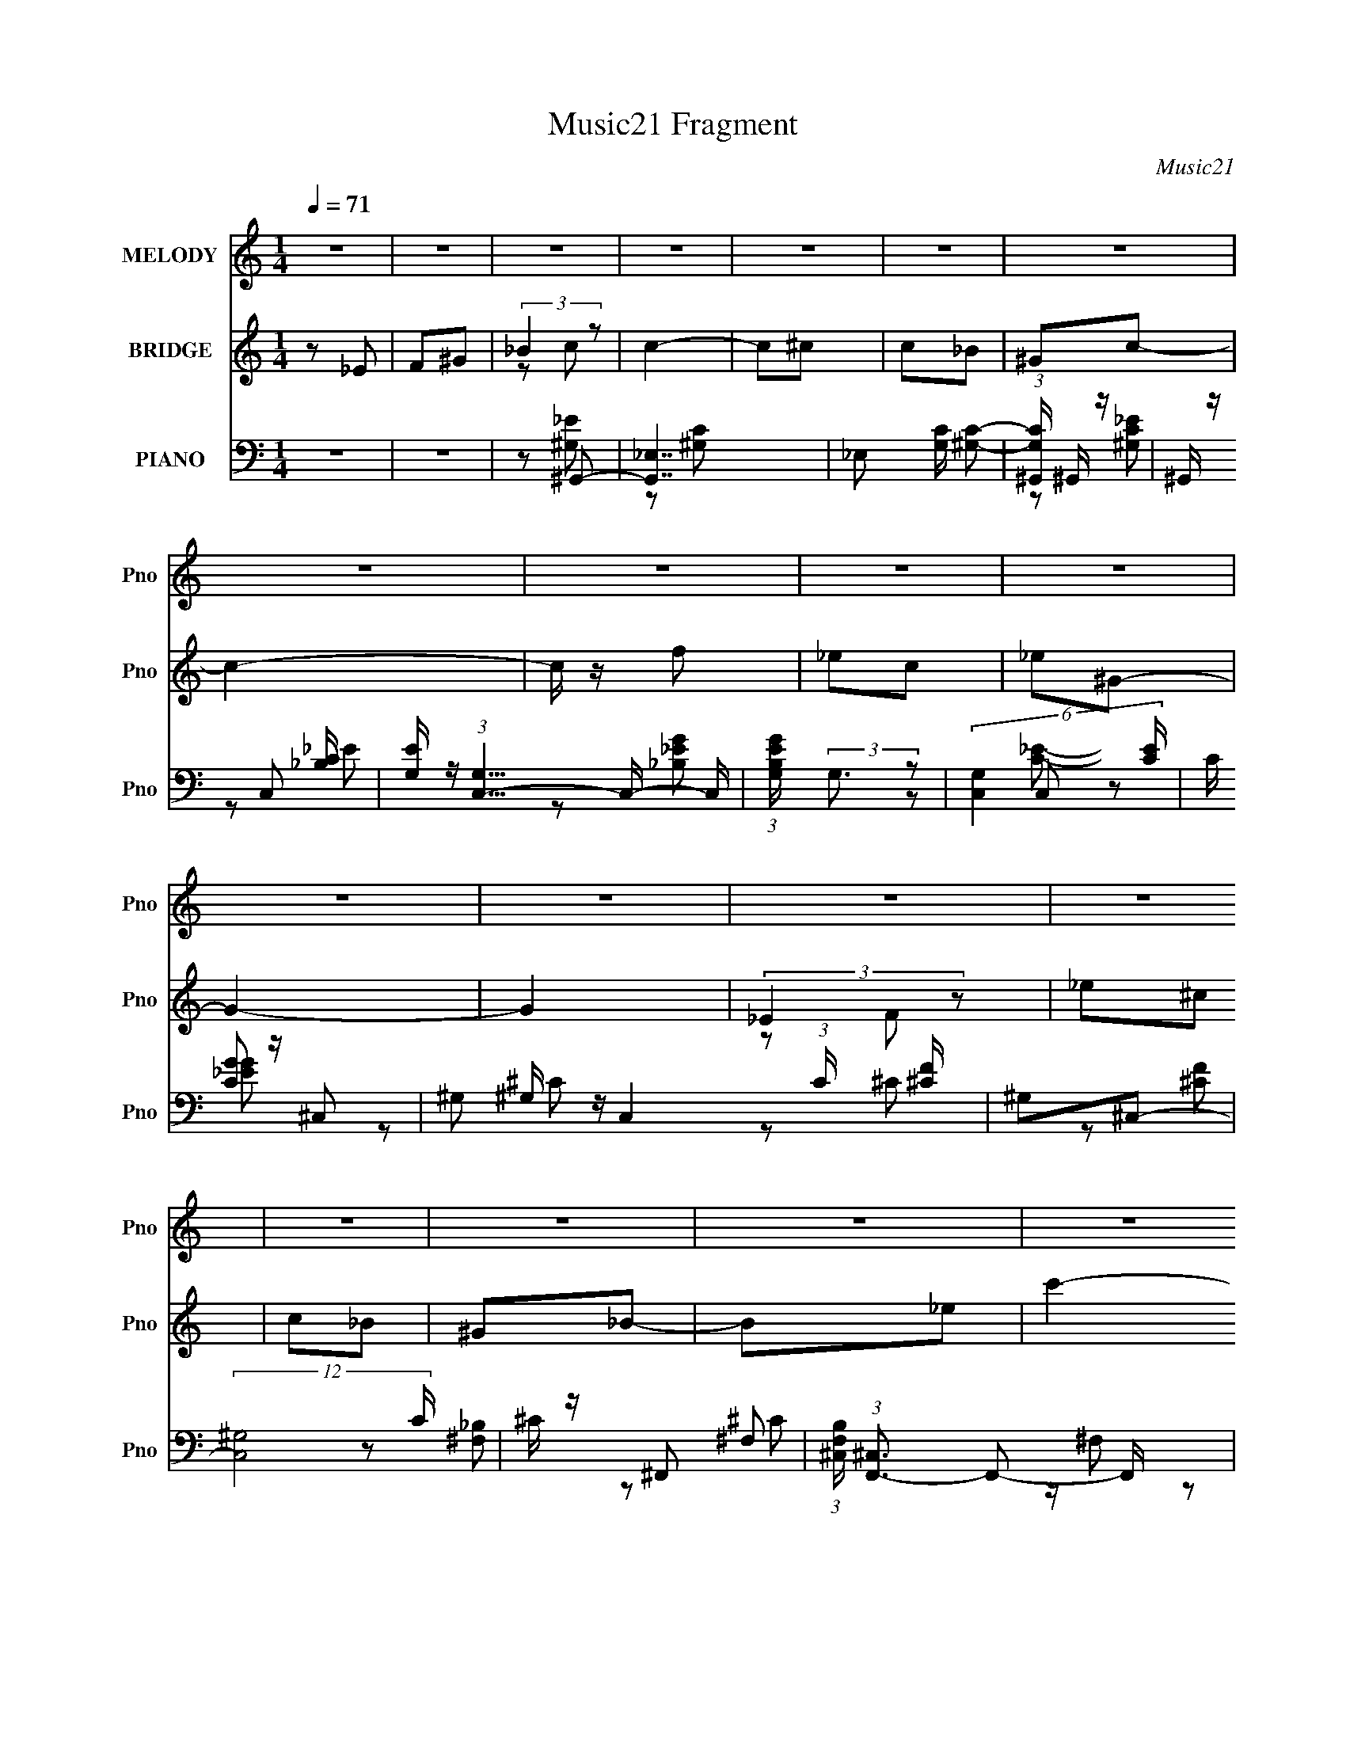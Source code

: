 X:1
T:Music21 Fragment
C:Music21
%%score 1 ( 2 3 ) ( 4 5 6 7 )
L:1/8
Q:1/4=71
M:1/4
I:linebreak $
K:none
V:1 treble nm="MELODY" snm="Pno"
V:2 treble nm="BRIDGE" snm="Pno"
V:3 treble 
L:1/4
V:4 bass nm="PIANO" snm="Pno"
L:1/16
V:5 bass 
V:6 bass 
L:1/4
V:7 bass 
L:1/4
V:1
 z2 | z2 | z2 | z2 | z2 | z2 | z2 | z2 | z2 | z2 | z2 | z2 | z2 | z2 | z2 | z2 | z2 | z2 | z2 | %19
 z2 | z2 | z2 | z2 | z2 | z2 | z2 | z2 | z2 | z2 | z2 | z2 | z2 | z2 | z2 | z2 | z2 | z _E | F^G | %38
 _Bc- | c2 | z ^c | c_B | ^Gc- | c2- | c/ z/ ^c | c^c | _ec/_B/ | ^G/ z/ G- | G2- | G3/2 z/ | %50
 F/^G/^c- | c[Q:1/4=71]^c/ z/ | c/ z/ _B- | B2- | B/ z/ _E | F^G | _Bc- | c2 | z ^c[Q:1/4=71] | %59
 c_B | ^Gc- | c2- | c/ z/ ^c | c^c | _ec/_B/ | ^G/ z/ G- | G2- | G3/2 z/ | F/^G/^c- | c^c/ z/ | %70
 c/ z/ _B- | B2- | B/ z3/2 | z _B | ^G_B- |[Q:1/4=71] B3/2 z/ | _B/c/^c | c_B | ^GF | ^G_B | ^G_B | %81
 c<c- | c z | z _B | ^G<_B- | B3/2 z/ | _B/c/^c | c[Q:1/4=71]_B | ^GF | ^G_B | f2 | _e2 | z2 | %93
 z (3:2:1_e ^c/ | z/ (3:2:1c _e- |[Q:1/4=71] e2- | e2 | z (3:2:1_e ^c/ | z/ (3:2:1c _e- | e2 | %100
 f_e- | e (3:2:1_e ^c/ | z/ (3:2:1c ^c | _e<f- | f/ z/ _e | ^c/=c z/ | c/ _e/ (3:2:1c _B/ | %107
 z/ _B/B/ z/ | _e/f/e/ z/ | _B (3:2:1_e ^c/ | z/ (3:2:1c _e- | e2- | e2 | z (3:2:1_e ^c/ | %114
 z/ (3:2:1c _e- | e2 | f_e- | e z/ ^c/ | ^c/=c/^c | _e<f- |[Q:1/4=71] f/ z/ _e | ^c/=c z/ | %122
 c/ _e/ (3:2:1c _B/ | z/ _B/B- | B z | z2 | [_Bc]/ z/ ^c | c_B | ^G=G/ z/ | F_E/ z/ | _B^G- | G2- | %132
 G z | z2 | z2 | z2 | z2 | z2 | z2 | z2 | z2 | z2 | z2 | z2 | z2 | z2 | z2 | z2 | z2 | z2 | z2 | %151
 z2 | z2 | z2 | z2 | z2 | z2 | z2 | z2 | z2 | z2 | z2 | z2 | z2 | z _E | F^G | _Bc- | c2 | z ^c | %169
 c_B | ^Gc- | c2- | c/ z/ ^c | c^c | _ec/_B/ | ^G/ z/ G- | G2- | G3/2 z/ | F/^G/^c- | c^c/ z/ | %180
 c/ z/ _B- | B2- | B/ z/ _E | F^G | _Bc- | c2 | z ^c | c_B | ^Gc- | c2- | c/ z/ ^c | c^c | %192
 _ec/_B/ | ^G/ z/ G- | G2-[Q:1/4=71] | G3/2 z/ | F/^G/^c- | c^c/ z/ | c/ z/ _B- | B2- | B/ z3/2 | %201
 z _B | ^G_B- | B3/2 z/ | _B/c/^c | c_B | ^GF | ^G_B | ^G_B | c<c- | c z | z _B | ^G<_B- | %213
 B3/2 z/ | _B/c/^c | c_B | ^GF | ^G_B | f2 | _e2 | z2 | z (3:2:1_e ^c/ | z/ (3:2:1c _e- | e2- | %224
 e2 | z (3:2:1_e ^c/ | z/ (3:2:1c _e- | e2 | f_e- | e (3:2:1_e ^c/ | z/ (3:2:1c ^c | _e<f- | %232
 f/ z/ _e | ^c/=c z/ | c/ _e/[Q:1/4=71] (3:2:1c _B/ | z/ _B/B/ z/ | _e/f/e/ z/ | _B (3:2:1_e ^c/ | %238
 z/ (3:2:1c _e- | e2- | e2 | z (3:2:1_e ^c/ | z/ (3:2:1c _e- | e2 | f_e- | e z/ ^c/ | ^c/=c/^c | %247
 _e<f- | f/ z/ _e | ^c/=c z/ | c/ _e/[Q:1/4=71] (3:2:1c _B/ | z/ _B/B- | B z | z3/2[Q:1/4=71] z/ | %254
 [_Bc]/ z/ ^c | c_B | ^G=G/ z/ | F_E/ z/ | _B^G- | G2- | G z | z2 | z2 | z2 | z2 | z2 | z2 | z2 | %268
 z2 | z2 | z2 | z2 | z2 | z _e- |[Q:1/4=56] e/ (3:2:2z/4 _e/-(3:2:4e/ z/4 ^g/-g/4- | g_e- | %276
[Q:1/4=71] e2- | e2 | z (3:2:1_e ^c/ | z/ (3:2:1c _e- | e2 | f_e- | e (3:2:1_e ^c/ | %283
 z/ (3:2:1c ^c | _e<f- | f/ z/ _e | ^c/=c z/ | c/ _e/ (3:2:1c _B/ | z/ _B/B/ z/ | _e/f/e/ z/ | %290
 _B (3:2:1_e ^c/ | z/ (3:2:1c _e- | e2- | e2 | z (3:2:1_e ^c/ | z/ (3:2:1c _e- | e2 | f_e- | %298
 e z/ ^c/ | ^c/=c/^c | _e<f- | f/ z/ _e | ^c/=c z/ | c/ _e/ (3:2:1c _B/ | z/ _B/B- | B z | z2 | %307
 [_Bc]/ z/ ^c | c_B | ^G=G/ z/ | F_E/ z/ | _B^G- | G2- | G z | z2 | [_Bc]/ z/ ^c | c_B | ^G=G- | %318
 F3/2 (3:2:1G/ _E/- | E_B- | B2- | (6:5:2B2 z/ | (3:2:2z2 ^G- | G2- | (12:11:2G2 z/4 |] %325
V:2
 z _E | F^G | (3:2:2_B2 z | c2- | c^c | c_B | ^Gc- | c2- | c/ z/ f | _ec | _e^G- | G2- | G2 | %13
 (3:2:2_E2 z | _e^c | c_B | ^G_B- | B_e | c'2- | c'2 | _b<^g- | g2- | g z/ c/ | ^g/=g/^g/=g/ | %24
 f/_e/f | _ec | _B^G- | G2 | _EF | ^G_e | ^c2 | c^c/=c/ | _B2 | ^Gc | _B/^G/B- | B2- | B2- | %37
 B3/2 z/ | z2 | c_e | ^g2- | g2- | g z | c2 | g2- | g2- | g3/2 z/ | (3:2:2^G2 z | ^c2- f | c2- | %50
 c/ z3/2 |[Q:1/4=71] _B2- | _b (3:2:1B2 f3/2 z/ | _B2- | B e2- | e3/2 z/ | z2 | (3:2:2c2 z | %58
 ^g2-[Q:1/4=71] | g3/2 z/ | z2 | _ec- | g2- c | g2- | g2 | ^c2 | f2- (3:2:1G/ | f2- | f/ z3/2 | %69
 (3:2:2^c2 z | ^c B3/2 z/ | (3:2:2_B2 z | _B2- e2- | B3/2 e/ g- | _B g z |[Q:1/4=71] _B2- | %76
 B2- c2- | B2- c2- | (3:2:1B c/ (3:2:1z2 | ^G2- | (3:2:1G c c- | [c-^G]2 c/ | e/ z/ [_B^c]- | %83
 [Bc]c- | c _B- | B2- c2- | B c2 | (3:2:2z[Q:1/4=71] z/ c | _B^G- | G2- | G/ z/ [_B_e]- | [Be]2- | %92
 [Be][_EG]/ z/ | z (3:2:2_E z/ | z/ G/[_E^G]- |[Q:1/4=71] [EG]2- | [EG]2- | [EG]3/2 ^g- | gg- | %99
 g2- | g/ z/ _e- | ec- | c^c- | c2- | c/ z/ [^Gc]- | [Gc]2- | [Gc]_B- | B2- | B2- | B/ z/ _e- | %110
 e/ z/ [^Gc]- | [Gc]2- | ^c (3:2:1[Gc]/ _e- | e^g- | gg- | g2- | g_e- | ec- | c^c- | c2- | %120
[Q:1/4=71] c z | z [^Gc]- | [Gc]_B- | B2- | B z | z c- | c/ z/ ^G- | G2 c2- | c/ z/ _e- | e2- | %130
 e[^Gc]- | [Gc]2- | [Gc]2- | [Gc]/ z3/2 | z [^C^F]- | [CF]2- | [CF]_B | ^c_e | ^c_e- | e2 | %140
 c/^c/=c- | c2- | c z | ^g/^f/=f/^f/- | f/ (3:2:1f/4 _e/ f/ e/ | ^c/_B/c- | cf- | f/[_e^c]/e- | %148
 e z | z/ _e/^g | _b/c'/b- | b2- | bf | ^g/ z/ g | _e/f/e- | e2 | c/_B/c- | c2- | c z | f_e/f/ | %160
 ^g/_b/g/f/ | _e/f/e/c/ | _B/^G/_e- | e2- | e2- | e2- | e z | c_e | ^g2- | g2- | g z | c2 | g2- | %173
 g2- | g3/2 z/ | (3:2:2^G2 z | ^c2- f | c2- | c/ z3/2 | _B2- | _b (3:2:1B2 f3/2 z/ | _B2- | B e2- | %183
 e3/2 z/ | z2 | (3:2:2c2 z | ^g2- | g3/2 z/ | z2 | _ec- | g2- c | g2- | g2 | ^c2 | %194
 f2- (3:2:1G/[Q:1/4=71] | f2- | f/ z3/2 | (3:2:2^c2 z | ^c B3/2 z/ | (3:2:2_B2 z | _B2- e2- | %201
 B3/2 e/ g- | _B g z | _B2- | B2- c2- | B2- c2- | (3:2:1B c/ (3:2:1z2 | ^G2- | (3:2:1G c c- | %209
 [c-^G]2 c/ | e/ z/ [_B^c]- | [Bc]c- | c _B- | B2- c2- | B c2 | z c | _B^G- | G2- | G/ z/ [_B_e]- | %219
 [Be]2- | [Be][_EG]/ z/ | z (3:2:2_E z/ | z/ G/[_E^G]- | [EG]2- | [EG]2- | [EG]3/2 ^g- | gg- | %227
 g2- | g/ z/ _e- | ec- | c^c- | c2- | c/ z/ [^Gc]- | [Gc]2- | [Gc][Q:1/4=71]_B- | B2- | B2- | %237
 B/ z/ _e- | e/ z/ [^Gc]- | [Gc]2- | ^c (3:2:1[Gc]/ _e- | e^g- | gg- | g2- | g_e- | ec- | c^c- | %247
 c2- | c z | z [^Gc]- | [Gc][Q:1/4=71]_B- | B2- | B z | z c-[Q:1/4=71] | c/ z/ ^G- | G2 c2- | %256
 c/ z/ _e- | e z | (3:2:2_E z2 | G2 | [B^c]/ z/ _e- | [^cB]/ (3:2:1e/ z/ (3:2:2_B z/ | z/ B/_B | %263
 z/ [B_B]/^F/^C/- | C>[B,_B,] | z/ ^F,3/2- | F, z/ ^g/- | _e'/ (3g/4 =e' z | b/_b/=b- | %269
 b/[_b^g]/b- | b z/ _e/ | g/(3:2:2^g z/ c'/- | c'/ (3:2:2d' z | e'2- |[Q:1/4=56] e'/ z3/2 | %275
 z [_E^G]- |[Q:1/4=71] [EG]2- | [EG]2- | [EG]3/2 ^g- | gg- | g2- | g/ z/ _e- | ec- | c^c- | c2- | %285
 c/ z/ [^Gc]- | [Gc]2- | [Gc]_B- | B2- | B2- | B/ z/ _e- | e/ z/ [^Gc]- | [Gc]2- | %293
 ^c (3:2:1[Gc]/ _e- | e^g- | gg- | g2- | g_e- | ec- | c^c- | c2- | c z | z [^Gc]- | [Gc]_B- | B2- | %305
 B z | z c- | c/ z/ ^G- | G2 c2- | c/ z/ _e- | e z | z [^Gc]- | [Gc]2- | [Gc]2- | [Gc]2 | %315
 z [_B^c]- | [Bc]c- | c_B- | B2- | B2- | B2- | B2- | B z | (3[c_e] z [ec] | (3[_ec] z c- | %325
 (3:2:4c e z/4 _e- | (3:2:1e [c_B]/ B | ^G2- | Gc- | c2- | c2- | c2- | c2- | (3:2:2c/ z z |] %334
V:3
 x | x | z/ c/- | x | x | x | x | x | x | x | x | x | x | z/ F/ | x | x | x | x | x | x | x | x | %22
 x | x | x | x | x | x | x | x | x | x | x | x | x | x | x | x | x | x | x | x | x | z/ _e/ | x | %45
 x | x | z/ f/- | x3/2 | x | x | z/ f/- | x13/6 | z/ _e/- | x3/2 | x | x | z/ _e/ | x | x | x | x | %62
 x3/2 | x | x | z/ ^G/- | x7/6 | x | x | z/ _B/- | x3/2 | z/ _e/- | x2 | x3/2 | x3/2 | z/ ^c/- | %76
 x2 | x2 | x5/4 | z/ ^c/- | x4/3 | z/ _e/- x/4 | x | x | z/ ^c/- | x2 | x3/2 | x | x | x | x | x | %92
 x | z3/4 F/4 | x | x | x | x5/4 | x | x | x | x | x | x | x | x | x | x | x | x | x | x | x7/6 | %113
 x | x | x | x | x | x | x | x | x | x | x | x | x | z/ ^c/- | x2 | x | x | x | x | x | x | x | x | %136
 x | x | x | x | x | x | x | x | x13/12 | x | x | x | x | x | x | x | x | x | x | x | x | x | x | %159
 x | x | x | x | x | x | x | x | x | x | x | x | z/ _e/ | x | x | x | z/ f/- | x3/2 | x | x | %179
 z/ f/- | x13/6 | z/ _e/- | x3/2 | x | x | z/ _e/ | x | x | x | x | x3/2 | x | x | z/ ^G/- | x7/6 | %195
 x | x | z/ _B/- | x3/2 | z/ _e/- | x2 | x3/2 | x3/2 | z/ ^c/- | x2 | x2 | x5/4 | z/ ^c/- | x4/3 | %209
 z/ _e/- x/4 | x | x | z/ ^c/- | x2 | x3/2 | x | x | x | x | x | x | z3/4 F/4 | x | x | x | x5/4 | %226
 x | x | x | x | x | x | x | x | x | x | x | x | x | x | x7/6 | x | x | x | x | x | x | x | x | x | %250
 x | x | x | x | z/ ^c/- | x2 | x | x | z/4 ^G3/4- | x | x | z3/4 ^G/4 x/6 | x | x | x | x | x | %267
 z/ [_e'^c']/4 z/4 x/12 | x | x | x | z/ (3:2:2_b/ z/4 | z/ _e'/- | x | x | x | x | x | x5/4 | x | %280
 x | x | x | x | x | x | x | x | x | x | x | x | x | x7/6 | x | x | x | x | x | x | x | x | x | x | %304
 x | x | x | z/ ^c/- | x2 | x | x | x | x | x | x | x | x | x | x | x | x | x | x | x | x | %325
 z/4 f/ z/4 x/12 | x13/12 | x | x | x | x | x | x | x |] %334
V:4
 z4 | z4 | z2 ^G,,2- | [G,,_E,]7 | _E,2 [G,C] [^G,C]2- | (3:2:1[G,C^G,,] ^G,,7/3 z | ^G,, z C,2- | %7
 [EG,] (3:2:1[G,C,-]5/2 C,7/3- C, | (3:2:1[B,EGG,] (3:2:2G,3 z2 | (6:5:2[C,G,]4 [CE] | C z ^C,2- | %11
 ^G,2 C,4 (3:2:1C [^CF] | ^G,2^C,2- | (12:7:2[C,^G,]8 C | ^C z ^F,,2- | %15
 (3:2:1[F,B,^C,] (3:2:1[^C,F,,-]3 F,,2- F,, | [C^C,] (3:2:2^C,/ z _E,,2- | [E,,_B,,]4 [B,E] | %18
 _B, z ^G,,2- | (3:2:1[G,C_E,] (3:2:1[_E,G,,-]3 G,,2- G,, | (12:7:1[E_E,^G,,-]8 | %21
 (6:5:1[G,,^G,G,C_E]4 [G,C_EE,]2/3 E,4/3 | ^G,, z C,2- | (3:2:1[CEG,] (3:2:1[G,C,-]3 C,2- C, | %24
 [EGG,]2 C,2- | [C,G,]4 (12:11:1C4 E | z2 ^C,2- | [C,-^G,G,]4 C, | [F^G,] (3:2:2^G,5/2 z2 | %29
 ^G, C,3 [G,^CF] ^C,- | (3:2:1[C,^G,]/ (3:2:2^G,3/2 z ^F,,2- | [C,^F,^C-]3 [^CF,,]- F,,3- F,, | %32
 (3:2:1[C^F,] [^F,C,]4/3^F,,2- | [F,,^F,F,_B,^C]4 (6:5:1C,2 | z2 _E,,2- | %35
 [B,E_B,,-]2 [_B,,E,,]2- E,,6- E,,3 | B,,4- [_B,_E]2- | (3:2:1B,,4 [B,E]2 (3:2:1z2 | z2 ^G,,2- | %39
 _E,4- G,,4- | [E,^G,^G]2 [^G,^GG,,]2 G,,5 | [E_E,]2 _E,2 | z2 C,2- | %43
 (3:2:1[CEG,-] [G,C,]10/3- C,14/3- C,3 | [G,CG] [CG]3 | _E2 G,3 C2 | _E2^C,2- | [C,-^G,]8 C,4- C, | %48
 ^G, z3 | ^G,2 G2 F2- | [F^G,_B,,-]3 _B,,- | [CF,-]2 [F,B,,]2- B,,2-[Q:1/4=71] B,, | %52
 [F,^C] [^CB,]_E,2- | _B,2 E,4- G2- | (3:2:1[E,_B,] (3:2:2[_B,G]3 z2 | [E,_B,]3 (3:2:1E x/3 | %56
 z2 ^G,,2- | [G,,_E,-]12 E | (3:2:1[E,^G]2 [^GE]8/3 E4/3[Q:1/4=71] | ^G,3 z | %60
 (3:2:1[E^G,] ^G,/3 z C,2- | (24:17:2[C,G,-]16 C E2 | [G,G] [GC]3 | [G,_E] _E3 | C2^C,2- | %65
 [C,^G,]12 | [^G,F]4 | ^C2^G,2 | ^C z ^F,,2- | (12:7:1[F,,^C,-]8 [F,B,]2 | %70
 [C,_B,] (3:2:1C x/3 _E,2- | (12:7:1[E,_B,]8 | [G_B,]2 (3:2:2_B, z2 | [E,_B,]3 (3:2:1E x/3 | %74
 z2 _B,,2- |[Q:1/4=71] [B,CF,-]2 [F,B,,]2- B,,6- B,,3 | (3:2:1[F,F]2 [FB,]8/3 | _B, F,3 [^CF]2 | %78
 _B, z ^C,2- | [C,^G,]6 | [CF] F^G,,2- | (24:19:1[G,,_E,-]16 E | (12:7:1[E,^G,G,]16 | %83
 (3:2:1[C^G,] ^G,4/3C2 | [E^G,]2 _B,,2- | [CF,-] [F,B,,]3- B,,5- B,,4- B,, | [^CF]4 F,4- | %87
 _B,2 F,4-[Q:1/4=71] [^CF]2 | (3:2:1[F,_B,]2 x2/3 ^C,2- | ^G,2 C,4- (3:2:1C [^CF]2- | %90
 [C,^G,]2 [CF_E,,-]2 | _B,,2 E,,4- [_B,_EG] B,, | _B, (3:2:1E,, [B,_E] [_E,,B,E]2 | %93
 z2 (3:2:2[_E,,_E,]2 z | (3:2:1[F,,F,G,,G,]/ [G,,G,]2/3 z ^G,,2- |[Q:1/4=71] [G,,-_E,]4 G,, | %96
 (3:2:1[G,CE_E,] (3:2:2_E, z ^G,,2- | (6:5:2[G,,_E,^G,C_E]4 [G,C] | (3:2:2^G,2 z C,2- | %99
 [C,-G,]4 C, | G,2C,2- | [C,G,]3 (3:2:1[CE] x/3 | C, z ^C,2- | [C,^G,^CF^G]3(3:2:2[^CF^G]/ z | %104
 (3:2:2^C2 z ^G,,2- | (6:5:1[G,,_E,^G,C_E]4 (3:2:1z | ^G,, z _E,,2- | [E,,_B,,]4 | _B,,_B,_E,,2- | %109
 [E,,_B,,]3 (3:2:1[B,E] x/3 | _E,, z ^G,,2- | (6:5:1[G,,_E,]4 x2/3 | _E,2<^G,2 | %113
 (6:5:1[G,,_E,E,]4 E,2/3 | ^G,, z C,2- | [C,-G,]4 C, | (3:2:1[CEGG,] (3:2:2G, z C,2- | %117
 (6:5:1[C,G,]4 x2/3 | C, z ^C,,2- | (6:5:1[C,,^G,,]4 x2/3 | %120
[Q:1/4=71] (3:2:1[CF^G,] ^G,/3 z ^G,,2- | [G,,_E,]3 x | ^G,, z _B,,2- | %123
 [B,CF,] (3:2:1[F,B,,-]5/2 B,,7/3- B,, | [B,CF,] F,[_B,,^C]2 | _B, z [_E,,B,_E]2 | z2 ^C,2- | %127
 ^G, C,3 (3:2:1[CF] [^CF]2- | [CF^G,]2 _E,,2- | [E,,_B,,]3 x | _B, z ^G,,2- | (24:17:1[G,,_E,]16 | %132
 _E,2[^G,_E]2 | (3:2:2_E,4 z/ E, | ^G,C^F,,2- | ^C,2 F,,4- [^F,_B,^C] C,- | %136
 [F,,^F,] (3:2:2[^F,C,]5/2 z/ ^C,- | (6:5:1[C,^F,]2 [^F,F,,]/3 [F,,^C,]11/3 | %138
 (3:2:1[B,C^C,]/ ^C,2/3^F,^G,,2- | [G,,-_E,E,-]4 G,, | [E,^G,][C_E^G]^G,,2- | %141
 (6:5:1[G,,^G,G,_E_E,]4 E, | ^G,, z ^F,,2- | [F,,-^C,_B,^C^FC,-]4 F,, | %144
 (6:5:1[C,_B,B,^C]2 (3:2:2[B,^C]3 z/ | (12:7:2[F,,_B,B,^C^FB,]8 C,2 | ^C z ^G,,2- | %147
 [G,,-_E,]4 G,, | (3:2:2_E,2 z ^G,,2- | [G,,_EE^GcEGc]4 E,2 | [_E_B]^G_B,,2- | %151
 (6:5:1[F,FF_B]2 (3:2:1[F_BB,,-]3 B,,2- B,, | [F,^c] (3:2:2^c/ z _B,,2- | %153
 (6:5:1[B,,FF^cF_B]4[F_BF,]2/3 F,/3 | F z C,2- | [C,-G,G,]4 C, | z [c_e]C,2- | %157
 (6:5:1[C,ccgc_e]4 [c_eG,]2/3 G,/3 | c z ^C,2- | ^G,2 C,4- [G,^CF] | (3:2:1C, x/3 ^C[^C,,CF]2- | %161
 (3:2:1[C,,CF^C] [^Cc]/3 (3:2:1c/ x2/3 C z | ^C z _E,,2- | [B,E_B,,-] [_B,,E,,]3- E,,- E,, | %164
 (3:2:1[B,,G]2 [GE]2/3 (6:5:1[E_E,,-]6/5_E,,- | E,,3 [B,EGB] [_EG]2- | _B,2 [EG] ^G,,2- | %167
 [G,,_E,]8- G,,3 | [E,^G,^G]2 [^G,^G]2 | [E_E,]2 _E,2 | z2 C,2- | %171
 (3:2:1[CEG,-] [G,C,]10/3- C,14/3- C,3 | [G,CG] [CG]3 | _E2 G,3 C2 | _E2^C,2- | [C,-^G,]8 C,4- C, | %176
 ^G, z3 | ^G,2 G2 F2- | [F^G,_B,,-]3 _B,,- | [CF,-]2 [F,B,,]2- B,,2- B,, | [F,^C] [^CB,]_E,2- | %181
 _B,2 E,4- G2- | (3:2:1[E,_B,] (3:2:2[_B,G]3 z2 | [E,_B,]3 (3:2:1E x/3 | z2 ^G,,2- | %185
 [G,,_E,-]12 E | (3:2:1[E,^G]2 [^GE]8/3 E4/3 | ^G,3 z | (3:2:1[E^G,] ^G,/3 z C,2- | %189
 (24:17:2[C,G,-]16 C E2 | [G,G] [GC]3 | [G,_E] _E3 | C2^C,2- | [C,^G,]12 | [^G,F]4[Q:1/4=71] | %195
 ^C2^G,2 | ^C z ^F,,2- | (12:7:1[F,,^C,-]8 [F,B,]2 | [C,_B,] (3:2:1C x/3 _E,2- | (12:7:1[E,_B,]8 | %200
 [G_B,]2 (3:2:2_B, z2 | [E,_B,]3 (3:2:1E x/3 | z2 _B,,2- | [B,CF,-]2 [F,B,,]2- B,,6- B,,3 | %204
 (3:2:1[F,F]2 [FB,]8/3 | _B, F,3 [^CF]2 | _B, z ^C,2- | [C,^G,]6 | [CF] F^G,,2- | %209
 (24:19:1[G,,_E,-]16 E | (12:7:1[E,^G,G,]16 | (3:2:1[C^G,] ^G,4/3C2 | [E^G,]2 _B,,2- | %213
 [CF,-] [F,B,,]3- B,,5- B,,4- B,, | [^CF]4 F,4- | _B,2 F,4- [^CF]2 | (3:2:1[F,_B,]2 x2/3 ^C,2- | %217
 ^G,2 C,4- (3:2:1C [^CF]2- | [C,^G,]2 [CF_E,,-]2 | _B,,2 E,,4- [_B,_EG] B,, | %220
 _B, (3:2:1E,, [B,_E] [_E,,B,E]2 | z2 (3:2:2[_E,,_E,]2 z | %222
 (3:2:1[F,,F,G,,G,]/ [G,,G,]2/3 z ^G,,2- | [G,,-_E,]4 G,, | (3:2:1[G,CE_E,] (3:2:2_E, z ^G,,2- | %225
 (6:5:2[G,,_E,^G,C_E]4 [G,C] | (3:2:2^G,2 z C,2- | [C,-G,]4 C, | G,2C,2- | [C,G,]3 (3:2:1[CE] x/3 | %230
 C, z ^C,2- | [C,^G,^CF^G]3(3:2:2[^CF^G]/ z | (3:2:2^C2 z ^G,,2- | (6:5:1[G,,_E,^G,C_E]4 (3:2:1z | %234
[Q:1/4=71] ^G,, z _E,,2- | [E,,_B,,]4 | _B,,_B,_E,,2- | [E,,_B,,]3 (3:2:1[B,E] x/3 | %238
 _E,, z ^G,,2- | (6:5:1[G,,_E,]4 x2/3 | _E,2<^G,2 | (6:5:1[G,,_E,E,]4 E,2/3 | ^G,, z C,2- | %243
 [C,-G,]4 C, | (3:2:1[CEGG,] (3:2:2G, z C,2- | (6:5:1[C,G,]4 x2/3 | C, z ^C,,2- | %247
 (6:5:1[C,,^G,,]4 x2/3 | (3:2:1[CF^G,] ^G,/3 z ^G,,2- | [G,,_E,]3 x |[Q:1/4=71] ^G,, z _B,,2- | %251
 [B,CF,] (3:2:1[F,B,,-]5/2 B,,7/3- B,, | [B,CF,] F,[_B,,^C]2 | _B, z [_E,,B,_E]2[Q:1/4=71] | %254
 z2 ^C,2- | ^G, C,3 (3:2:1[CF] [^CF]2- | [CF^G,]2 _E,,2- | [E,,_B,,]3 x | _B, z E,,2- | %259
 [E,,B,,]4- E,, | (3:2:2[B,,^G,]2 E/ x/3 E,,2- | [E,,B,,]3 (3:2:1[G,B,B,,] B,,/3 | E,, z ^F,,2- | %263
 (3:2:1[B,C^C,] (3:2:1[^C,F,,-]3 [F,,C,]2- F,, | [C,_B,] (3:2:2[B,^C]4 z/ | %265
 (12:7:1[F,,_B,B,^CB,-C-^F-]8 C,2 | (3:2:1[B,CF^C,]/ ^C,2/3 z E,,2- | [E,,B,,-]4 | %268
 [B,,^G,] (3:2:2^G,/ z E,,2- | [E,,B,^G,]2(3:2:1[^G,B,,]/ B,,2/3 [G,B,]- | %270
 ^G, (3:2:2[G,B,]/ E/ z [_B,,_B,_B]2- | [B,,B,BF,] z [_B,,F,_B]2- | %272
 _B, (3:2:1[B,,F,B] z [_E,,B,_EG] [E,,B,EG]- | [E,,B,EG] x/3 (3:2:1[_B,_EG]4- | %274
[Q:1/4=56] [B,EG]4- E,,3 | (3:2:1[B,EG]2 x2/3 ^G,,2- |[Q:1/4=71] _E,2 G,,4- [^G,C_E]2- | %277
 [G,,_E,] (3:2:2[_E,G,CE]/ (1:1:1[G,CE]/ x/3 ^G,,2- | (6:5:2[G,,_E,^G,C_E]4 [G,C] | %279
 (3:2:2^G,2 z C,2- | [C,-G,]4 C, | G,2C,2- | [C,G,]3 (3:2:1[CE] x/3 | C, z ^C,2- | %284
 [C,^G,^CF^G]3(3:2:2[^CF^G]/ z | (3:2:2^C2 z ^G,,2- | (6:5:1[G,,_E,^G,C_E]4 (3:2:1z | %287
 ^G,, z _E,,2- | [E,,_B,,]4 | _B,,_B,_E,,2- | [E,,_B,,]3 (3:2:1[B,E] x/3 | _E,, z ^G,,2- | %292
 (6:5:1[G,,_E,]4 x2/3 | _E,2<^G,2 | (6:5:1[G,,_E,E,]4 E,2/3 | ^G,, z C,2- | [C,-G,]4 C, | %297
 (3:2:1[CEGG,] (3:2:2G, z C,2- | (6:5:1[C,G,]4 x2/3 | C, z ^C,,2- | (6:5:1[C,,^G,,]4 x2/3 | %301
 (3:2:1[CF^G,] ^G,/3 z ^G,,2- | [G,,_E,]3 x | ^G,, z _B,,2- | %304
 [B,CF,] (3:2:1[F,B,,-]5/2 B,,7/3- B,, | [B,CF,] F,[_B,,^C]2 | _B, z [_E,,B,_E]2 | z2 ^C,2- | %308
 ^G, C,3 (3:2:1[CF] [^CF]2- | [CF^G,]2 _E,,2- | [E,,_B,,]3 x | _B, z ^G,,2- | (24:17:1[G,,_E,]16 | %313
 _E,2[^G,_E]2 | (3:2:2_E,4 z/ E, | ^G,C[^C_B,]2- | [CB,F,] [F,B,,]2 (6:5:1B,,8/5 | (3:2:2_B,4 z2 | %318
 (12:11:1[E_E,-]8 | (3:2:1[B,G]16 E,8- E,3 | (3:2:1[_EG_B]2 G,4- (3:2:1_e2 | G,2 z2 | z4 | ^G,,4- | %324
 (12:11:2[G,,C]16 E,16 B, | ^G,2 z G,- | (3:2:2G,/ [G_E-]4 (3:2:1_E/- | (3:2:1E/ G,3 z | %328
 [^G,,_E,]4- | [G,,E,]4- B,3 E4- | (3:2:1[G,,E,]2 E3 z |] %331
V:5
 x2 | x2 | z [^G,_E] | z [^G,C]- x3/2 | x5/2 | z [^G,C_E] | z [_B,C]/ z/ | z [_B,_EG]- x | z C,- | %9
 z [CG] | z ^G,/ z/ | x23/6 | z ^C- | z [^CF] x2/3 | z [^F,_B,]- | z ^F, x5/6 | z/ (3:2:2^F, z | %17
 z/ _B,/(3:2:2G z/ x/ | z [^G,C]- | z ^G, x5/6 | z/ ^G,_E,/- x/3 | z/ C/ z x2/3 | z [C_E]- | %23
 z C x5/6 | z/ C3/2- | z [_EG] x7/3 | z ^G,/ z/ | z F- x/ | z ^C,- | x3 | z/ ^C^C,/- | %31
 z/ (3:2:2_B, z/ ^C,/- x2 | z/ _B,3/2 | z/ (3:2:2_B, z x5/6 | z [_B,_E]- | z [_EG]/ z/ x9/2 | x3 | %37
 x3 | x2 | z _E/ z/ x2 | _E2- x5/2 | z ^G,/ z/ | z [C_E]- | z C/ z/ x23/6 | z G,- | x7/2 | z F | %47
 z ^C/ z/ x9/2 | ^C3/2 z/ | x3 | z ^C- | z _B,- x3/2 | z _E | x4 | z _E,- | z [_EG]/ z/ | z _E- | %57
 z _E- x9/2 | z/ _E,/ z x2/3 | z _E- | z C- | z C- x5 | z G,- | z G,/ z/ | z ^C | z ^C/ z/ x4 | %66
 x2 | x2 | z [^F,_B,]- | z ^C- x4/3 | z [_B,_E] | z G- x/3 | z _E,- | z [_EG]/ z/ | z [_B,^C]- | %75
 z _B,- x9/2 | z F,- | x3 | z ^G,/ z/ | z ^C- x | z _E- | z ^G,/ z/ x29/6 | z C- x8/3 | z _E- | %84
 z _B, | z _B, x5 | x4 | x4 | z ^G,/ z/ | x13/3 | z [_B,_E] | x4 | x7/3 | z3/2 [F,,F,]/- | %94
 z [^G,_E] | z [^G,C_E]- x/ | z/ ^G,/[G,C]- | z3/2 _E,/ | z/ C/[C_E] | z [C_EG] x/ | z/ C/[C_E]- | %101
 z [C_EG]/ z/ | z [^G,F] | z3/2 ^G,/ | z/ F/[C_E] | z3/2 _E,/ | z [_B,_E] | z [_B,_EG] | %108
 z [_B,_E]- | z/ _B,/[B,_EG] | z [^G,C_E] | z [^G,C_E] | z ^G,,- | z [^G,C_E]/ z/ | z [C_E] | %115
 z [C_EG]- x/ | z/ C/[C_E] | z/ C/[C_EG] | z [^G,^C] | z ^G,/ z/ | z [^G,C] | z [^G,C_E] | %122
 z [_B,^C]- | z [_B,^C]- x | z _B,/ z/ | x2 | z ^G,/ z/ | x10/3 | z [_B,_E] | z [_EG] | %130
 z [^G,C_E] | z [C_E] x11/3 | z [C_E] | z (3:2:2[^G,C_E] z/ | z [^F,_B,] | x4 | z/ (3:2:2_B, z | %137
 z/ (3:2:2_B, z/ ^F,/ x5/6 | z [^G,C] | z (3:2:2[C_E] z/ x/ | z (3:2:2[C_E^G] z/ | %141
 z3/2 [^G,C]/ x/6 | z [^F,_B,]/ z/ | z/ [_B,^C^F]/ z x/ | z ^F,,- | z ^C, x7/6 | z [^G,C]/ z/ | %147
 z [_E^G] x/ | z/ [_E^Gc]_E,/- | z3/2 _E,/ x | z _B | z F,- x4/3 | z/ F/(3:2:2[F_B] z/ | %153
 z (3:2:2F, z/ x/6 | z [C_EG]/ z/ | z/ [Cc]/(3:2:2[Cc] z/ x/ | z [c_e]/G,/- | z G,/ z/ x/6 | %158
 z [^G,^C] | x7/2 | z ^c- | z [F^G] | z [_B,_E]- | z _B, x | z [_B,_EG_B]- | x3 | x5/2 | %167
 z _E/ z/ x7/2 | _E2- | z ^G,/ z/ | z [C_E]- | z C/ z/ x23/6 | z G,- | x7/2 | z F | z ^C/ z/ x9/2 | %176
 ^C3/2 z/ | x3 | z ^C- | z _B,- x3/2 | z _E | x4 | z _E,- | z [_EG]/ z/ | z _E- | z _E- x9/2 | %186
 z/ _E,/ z x2/3 | z _E- | z C- | z C- x5 | z G,- | z G,/ z/ | z ^C | z ^C/ z/ x4 | x2 | x2 | %196
 z [^F,_B,]- | z ^C- x4/3 | z [_B,_E] | z G- x/3 | z _E,- | z [_EG]/ z/ | z [_B,^C]- | %203
 z _B,- x9/2 | z F,- | x3 | z ^G,/ z/ | z ^C- x | z _E- | z ^G,/ z/ x29/6 | z C- x8/3 | z _E- | %212
 z _B, | z _B, x5 | x4 | x4 | z ^G,/ z/ | x13/3 | z [_B,_E] | x4 | x7/3 | z3/2 [F,,F,]/- | %222
 z [^G,_E] | z [^G,C_E]- x/ | z/ ^G,/[G,C]- | z3/2 _E,/ | z/ C/[C_E] | z [C_EG] x/ | z/ C/[C_E]- | %229
 z [C_EG]/ z/ | z [^G,F] | z3/2 ^G,/ | z/ F/[C_E] | z3/2 _E,/ | z [_B,_E] | z [_B,_EG] | %236
 z [_B,_E]- | z/ _B,/[B,_EG] | z [^G,C_E] | z [^G,C_E] | z ^G,,- | z [^G,C_E]/ z/ | z [C_E] | %243
 z [C_EG]- x/ | z/ C/[C_E] | z/ C/[C_EG] | z [^G,^C] | z ^G,/ z/ | z [^G,C] | z [^G,C_E] | %250
 z [_B,^C]- | z [_B,^C]- x | z _B,/ z/ | x2 | z ^G,/ z/ | x10/3 | z [_B,_E] | z [_EG] | z [B,E] | %259
 z/ (3:2:2^G, z/ B,/ x/ | z/ B,/[^G,B,]- | z/ ^G,/(3:2:2[G,B,E] z/ | z [_B,^C]- | %263
 z/ [_B,^F]/(3:2:2[B,F] z/ x5/6 | z ^F,,- | z ^C,/ z/ x4/3 | z [^G,B,] | z/ [^G,E]/ z/ B,/ | %268
 z/ E3/2 | z B,,/E/- | x7/3 | z _B,/ z/ | x7/3 | z _E,,- | x7/2 | z [^G,_E] | x4 | z/ ^G,/[G,C]- | %278
 z3/2 _E,/ | z/ C/[C_E] | z [C_EG] x/ | z/ C/[C_E]- | z [C_EG]/ z/ | z [^G,F] | z3/2 ^G,/ | %285
 z/ F/[C_E] | z3/2 _E,/ | z [_B,_E] | z [_B,_EG] | z [_B,_E]- | z/ _B,/[B,_EG] | z [^G,C_E] | %292
 z [^G,C_E] | z ^G,,- | z [^G,C_E]/ z/ | z [C_E] | z [C_EG]- x/ | z/ C/[C_E] | z/ C/[C_EG] | %299
 z [^G,^C] | z ^G,/ z/ | z [^G,C] | z [^G,C_E] | z [_B,^C]- | z [_B,^C]- x | z _B,/ z/ | x2 | %307
 z ^G,/ z/ | x10/3 | z [_B,_E] | z [_EG] | z [^G,C_E] | z [C_E] x11/3 | z [C_E] | %314
 z (3:2:2[^G,C_E] z/ | z _B,,- | (3:2:2z F2 x/6 | z _E- | (3:2:2z2 _B,- x5/3 | z3/2 G,/- x53/6 | %320
 x10/3 | x2 | x2 | (3:2:2z _E,2- | z _E/ z/ x25/2 | (3:2:2z ^G2- | z3/2 ^G,/- | x13/6 | (3z ^G, z | %329
 x11/2 | x8/3 |] %331
V:6
 x | x | x | x7/4 | x5/4 | x | z/ _E/- | x3/2 | z/ [C_E]/- | z/ [_EG]/ | z/ ^C/- | x23/12 | x | %13
 x4/3 | x | z/ ^C/- x5/12 | z/ [_B,_E]/- | z3/4 _E/4 x/4 | x | z/ _E/- x5/12 | x7/6 | x4/3 | x | %23
 z/ [_EG]/- x5/12 | z/ _E/- | x13/6 | z/ [^CF]/ | x5/4 | z/ ^C/ | x3/2 | x | x2 | z3/4 ^C,/4- | %33
 z/ (3:2:2^C,/ z/4 x5/12 | x | x13/4 | x3/2 | x3/2 | x | x2 | x9/4 | x | x | x35/12 | x | x7/4 | %46
 x | x13/4 | ^G- | x3/2 | x | x7/4 | x | x2 | z/ _E/- | x | x | x13/4 | x4/3 | x | z/ _E/- | x7/2 | %62
 x | x | x | x3 | x | x | x | x5/3 | x | x7/6 | z/ _E/- | x | x | x13/4 | x | x3/2 | z/ ^C/ | %79
 x3/2 | x | z/ C/ x29/12 | x7/3 | x | z/ ^C/- | x7/2 | x2 | x2 | z/ ^C/- | x13/6 | x | x2 | x7/6 | %93
 x | x | x5/4 | x | x | x | x5/4 | x | x | x | x | x | x | x | x | x | x | x | x | z/ [C_E^G]/ | %113
 x | x | x5/4 | x | x | x | z/ [^CF]/- | x | x | x | x3/2 | x | x | z/ [^CF]/- | x5/3 | x | x | x | %131
 x17/6 | x | x | x | x2 | z/ ^F,,/- | z3/4 [_B,^C]/4- x5/12 | x | x5/4 | z3/4 _E,/4- | x13/12 | x | %143
 x5/4 | z3/4 ^C,/4- | x19/12 | x | x5/4 | x | x3/2 | z3/4 F,/4- | x5/3 | z3/4 F,/4- | x13/12 | x | %155
 x5/4 | x | x13/12 | x | x7/4 | x | x | x | z3/4 _E/4- x/ | x | x3/2 | x5/4 | x11/4 | x | x | x | %171
 x35/12 | x | x7/4 | x | x13/4 | ^G- | x3/2 | x | x7/4 | x | x2 | z/ _E/- | x | x | x13/4 | x4/3 | %187
 x | z/ _E/- | x7/2 | x | x | x | x3 | x | x | x | x5/3 | x | x7/6 | z/ _E/- | x | x | x13/4 | x | %205
 x3/2 | z/ ^C/ | x3/2 | x | z/ C/ x29/12 | x7/3 | x | z/ ^C/- | x7/2 | x2 | x2 | z/ ^C/- | x13/6 | %218
 x | x2 | x7/6 | x | x | x5/4 | x | x | x | x5/4 | x | x | x | x | x | x | x | x | x | x | x | x | %240
 z/ [C_E^G]/ | x | x | x5/4 | x | x | x | z/ [^CF]/- | x | x | x | x3/2 | x | x | z/ [^CF]/- | %255
 x5/3 | x | x | x | z/ B,/4E/4- x/4 | x | x | x | x17/12 | z3/4 ^C,/4- | x5/3 | x | x | %268
 z3/4 B,,/4- | x | x7/6 | x | x7/6 | x | x7/4 | x | x2 | x | x | x | x5/4 | x | x | x | x | x | x | %287
 x | x | x | x | x | x | z/ [C_E^G]/ | x | x | x5/4 | x | x | x | z/ [^CF]/- | x | x | x | x3/2 | %305
 x | x | z/ [^CF]/- | x5/3 | x | x | x | x17/6 | x | x | x | (3z/ _B,/ z/ x/12 | z/ _E,,/4 z/4 | %318
 x11/6 | x65/12 | x5/3 | x | x | z3/4 _B,/4- | x29/4 | x | x | x13/12 | z/ _B,/- | x11/4 | x4/3 |] %331
V:7
 x | x | x | x7/4 | x5/4 | x | x | x3/2 | x | x | x | x23/12 | x | x4/3 | x | x17/12 | x | x5/4 | %18
 x | x17/12 | x7/6 | x4/3 | x | x17/12 | x | x13/6 | x | x5/4 | x | x3/2 | x | x2 | x | x17/12 | %34
 x | x13/4 | x3/2 | x3/2 | x | x2 | x9/4 | x | x | x35/12 | x | x7/4 | x | x13/4 | x | x3/2 | x | %51
 x7/4 | x | x2 | x | x | x | x13/4 | x4/3 | x | x | x7/2 | x | x | x | x3 | x | x | x | x5/3 | x | %71
 x7/6 | x | x | x | x13/4 | x | x3/2 | x | x3/2 | x | x41/12 | x7/3 | x | x | x7/2 | x2 | x2 | x | %89
 x13/6 | x | x2 | x7/6 | x | x | x5/4 | x | x | x | x5/4 | x | x | x | x | x | x | x | x | x | x | %110
 x | x | x | x | x | x5/4 | x | x | x | x | x | x | x | x3/2 | x | x | x | x5/3 | x | x | x | %131
 x17/6 | x | x | x | x2 | z/ ^F/ | x17/12 | x | x5/4 | x | x13/12 | x | x5/4 | x | x19/12 | x | %147
 x5/4 | x | x3/2 | x | x5/3 | x | x13/12 | x | x5/4 | x | x13/12 | x | x7/4 | x | x | x | x3/2 | %164
 x | x3/2 | x5/4 | x11/4 | x | x | x | x35/12 | x | x7/4 | x | x13/4 | x | x3/2 | x | x7/4 | x | %181
 x2 | x | x | x | x13/4 | x4/3 | x | x | x7/2 | x | x | x | x3 | x | x | x | x5/3 | x | x7/6 | x | %201
 x | x | x13/4 | x | x3/2 | x | x3/2 | x | x41/12 | x7/3 | x | x | x7/2 | x2 | x2 | x | x13/6 | x | %219
 x2 | x7/6 | x | x | x5/4 | x | x | x | x5/4 | x | x | x | x | x | x | x | x | x | x | x | x | x | %241
 x | x | x5/4 | x | x | x | x | x | x | x | x3/2 | x | x | x | x5/3 | x | x | x | x5/4 | x | x | %262
 x | x17/12 | x | x5/3 | x | x | x | x | x7/6 | x | x7/6 | x | x7/4 | x | x2 | x | x | x | x5/4 | %281
 x | x | x | x | x | x | x | x | x | x | x | x | x | x | x | x5/4 | x | x | x | x | x | x | x | %304
 x3/2 | x | x | x | x5/3 | x | x | x | x17/6 | x | x | x | x13/12 | x | x11/6 | x65/12 | x5/3 | x | %322
 x | x | x29/4 | x | x | x13/12 | z/ _E/- | x11/4 | x4/3 |] %331
